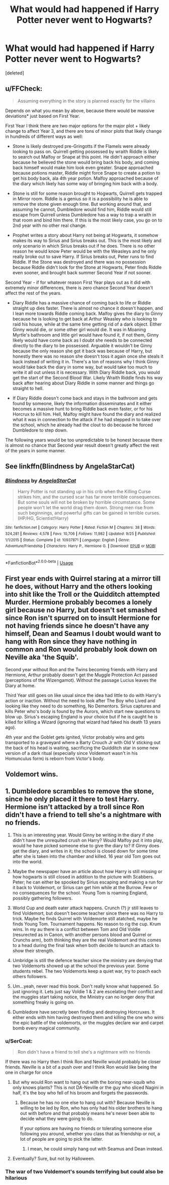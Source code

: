 #+TITLE: What would had happened if Harry Potter never went to Hogwarts?

* What would had happened if Harry Potter never went to Hogwarts?
:PROPERTIES:
:Score: 6
:DateUnix: 1539790231.0
:DateShort: 2018-Oct-17
:FlairText: Discussion
:END:
[deleted]


** u/FFCheck:
#+begin_quote
  Assuming everything in the story is planned exactly for the villains
#+end_quote

Depends on what you mean by above, because there would be massive deviations* just based on First Year.

First Year I think there are two major options for the major plot + likely change to affect Year 3, and there are tons of minor plots that likely change in hundreds of different ways as well:

- Stone is likely destroyed pre-Gringotts if the Flamels were already looking to pass on. Quirrell getting possessed by wraith Riddle is likely to search out Malfoy or Snape at this point. He didn't approach either because he believed the stone would bring back his body, and coming back himself would make him look even greater. Snape approached because potions master, Riddle might force Snape to create a potion to get his body back, ala 4th year potion. Malfoy approached because of the diary which likely has some way of bringing him back with a body.

- Stone is still for some reason brought to Hogwarts, Quirrell gets trapped in Mirror room. Riddle is a genius so it is a possibility he is able to remove the stone given enough time. But working around that, and assuming he cannot, Dumbledore would find him, Riddle would still escape from Quirrell unless Dumbledore has a way to trap a wraith in that room and bind him there. If this is the most likely case, you go on to 2nd year with no other real change.

- Prophet writes a story about Harry not being at Hogwarts, it somehow makes its way to Sirius and Sirius breaks out. This is the most likely and only scenario in which Sirius breaks out if he does. There is no other reason he would know Peter would be with the Weasleys and he only really broke out to save Harry. If Sirius breaks out, Peter runs to find Riddle. If the Stone was destroyed and there was no possession because Riddle didn't look for the Stone at Hogwarts, Peter finds Riddle even sooner, and brought back summer Second Year if not sooner.

Second Year - if for whatever reason First Year plays out as it did with extremely minor differences, there is zero chance Second Year doesn't affect the rest of the years.

- Diary Riddle has a massive chance of coming back to life or Riddle straight up dies faster. There is almost no chance it doesn't happen, and I lean more towards Riddle coming back. Malfoy gives the diary to Ginny because he is looking to get back at Arthur Weasley who is looking to raid his house, while at the same time getting rid of a dark object. Either Ginny would die, or some other girl would die. It was in Moaning Myrtle's bathroom and little girl would have found it, if not them, Ginny likely would have come back as I doubt she needs to be connected directly to the diary to be possessed. Arguable it wouldn't be Ginny because the only reason she got it back was because of Harry, but honestly there was no reason she doesn't toss it again once she steals it back instead of writing it in. There's a ton of reasons why I think Ginny would take back the diary in some way, but would take too much to write it all out unless it is necessary. With Diary Riddle back, you would get the start of the Second Blood War. Likely Wraith Riddle finds his way back after hearing about Diary Riddle in some manner and things go straight to hell.

- If Diary Riddle doesn't come back and stays in the bathroom and gets found by someone, likely the information disseminates and it either becomes a massive hunt to bring Riddle back even faster, or for his Horcrux to kill him. Hell, Malfoy might have found the diary and realized what it was in connection to the attack if he had stepped in to take over the school, which he already had the clout to do because he forced Dumbledore to step down.

The following years would be too unpredictable to be honest because there is almost no chance that Second year result doesn't greatly affect the rest of the years in some manner.
:PROPERTIES:
:Author: FFCheck
:Score: 5
:DateUnix: 1539820226.0
:DateShort: 2018-Oct-18
:END:


** See linkffn(Blindness by AngelaStarCat)
:PROPERTIES:
:Author: rohan62442
:Score: 2
:DateUnix: 1539825929.0
:DateShort: 2018-Oct-18
:END:

*** [[https://www.fanfiction.net/s/10937871/1/][*/Blindness/*]] by [[https://www.fanfiction.net/u/717542/AngelaStarCat][/AngelaStarCat/]]

#+begin_quote
  Harry Potter is not standing up in his crib when the Killing Curse strikes him, and the cursed scar has far more terrible consequences. But some souls will not be broken by horrible circumstance. Some people won't let the world drag them down. Strong men rise from such beginnings, and powerful gifts can be gained in terrible curses. (HP/HG, Scientist!Harry)
#+end_quote

^{/Site/:} ^{fanfiction.net} ^{*|*} ^{/Category/:} ^{Harry} ^{Potter} ^{*|*} ^{/Rated/:} ^{Fiction} ^{M} ^{*|*} ^{/Chapters/:} ^{38} ^{*|*} ^{/Words/:} ^{324,281} ^{*|*} ^{/Reviews/:} ^{4,578} ^{*|*} ^{/Favs/:} ^{10,706} ^{*|*} ^{/Follows/:} ^{11,982} ^{*|*} ^{/Updated/:} ^{9/25} ^{*|*} ^{/Published/:} ^{1/1/2015} ^{*|*} ^{/Status/:} ^{Complete} ^{*|*} ^{/id/:} ^{10937871} ^{*|*} ^{/Language/:} ^{English} ^{*|*} ^{/Genre/:} ^{Adventure/Friendship} ^{*|*} ^{/Characters/:} ^{Harry} ^{P.,} ^{Hermione} ^{G.} ^{*|*} ^{/Download/:} ^{[[http://www.ff2ebook.com/old/ffn-bot/index.php?id=10937871&source=ff&filetype=epub][EPUB]]} ^{or} ^{[[http://www.ff2ebook.com/old/ffn-bot/index.php?id=10937871&source=ff&filetype=mobi][MOBI]]}

--------------

*FanfictionBot*^{2.0.0-beta} | [[https://github.com/tusing/reddit-ffn-bot/wiki/Usage][Usage]]
:PROPERTIES:
:Author: FanfictionBot
:Score: 3
:DateUnix: 1539825950.0
:DateShort: 2018-Oct-18
:END:


** First year ends with Quirrel staring at a mirror till he does, without Harry and the others looking into shit like the Troll or the Quidditch attempted Murder. Hermione probably becomes a lonely girl because no Harry, but doesn't set smashed since Ron isn't spurred on to insult Hermione for not having friends since he doesn't have any himself, Dean and Seamus I doubt would want to hang with Ron since they have nothing in common and Ron would probably look down on Neville aka 'the Squib'.

Second year without Ron and the Twins becoming friends with Harry and Hermione, Arthur probably doesn't get the Muggle Protection Act passed (perceptions of the Wizengamot). Without the passage Lucius leaves the Diary at home.

Third Year still goes on like usual since the idea had little to do with Harry's action or inaction. Without the need to look after The Boy who Lived and looking like they need to do something, No Dementors. Sirius captures and kills Peter who's body is found by the Aurors, which start new questions to blow up. Sirius's escaping England is your choice but if he is caught he is killed for killing a Wizard (ignoring that wizard had faked his death 13 years ago).

4th year and the Goblet gets ignited, Victor probably wins and gets transported to a graveyard where a Barty Crouch Jr with Old V sticking out the back of his head is waiting, sacrificing the Quidditch star in some new version of a dark ritual (especially since Voldemort wasn't in his Homunculus form) is reborn from Victor's body.
:PROPERTIES:
:Author: KidCoheed
:Score: 1
:DateUnix: 1539926872.0
:DateShort: 2018-Oct-19
:END:


** Voldemort wins.
:PROPERTIES:
:Author: yarglethatblargle
:Score: 1
:DateUnix: 1539813313.0
:DateShort: 2018-Oct-18
:END:


** 1. Dumbledore scrambles to remove the stone, since he only placed it there to test Harry. Hermione isn't attacked by a troll since Ron didn't have a friend to tell she's a nightmare with no friends.

2. This is an interesting year. Would Ginny be writing in the diary if she didn't have the unrequited crush on Harry? Would Malfoy put it into play, would he have picked someone else to give the diary to? If Ginny does get the diary, and writes in it; the school is closed down for some time after she is taken into the chamber and killed. 16 year old Tom goes out into the world.

3. Maybe the newspaper have an article about how Harry is still missing or how hogwarts is still closed in addition to the picture with Scabbers. Peter; he can either be spooked by Sirius escaping and making a run for it back to Voldemort, or Sirius can get him while at the Burrow. Few or no consequences for the school. Young Tom is roaming England, possibly gathering followers.

4. World Cup and death eater attack happens. Crunch (?) jr still leaves to find Voldemort, but doesn't become teacher since there was no Harry to trick. Maybe he finds Quirrel with Voldemorte still atatched, maybe he finds Young Tom. Tournament happens. No reason to rig the cup. Krum wins. In my au there is a conflict between Tom and Old Voldie (resurected as in Canon, with another persons blood and Quirrel or Crunchs arm), both thinking they are the real Voldemort and this comes to a head during the final task when both decide to launch an attack to show their strength.

5. Umbridge is still the defence teacher since the ministry are denying that two Voldemorts showed up at the school the previous year. Some students rebel. The two Voldemorts keep a quiet war, try to poach each others followers.

6. Um...yeah, never read this book. Don't really know what happened. So just ignoring it. Lets just say Voldie 1 & 2 are escelating their conflict and the muggles start taking notice, the Ministry can no longer deny that something freaky is going on.

7. Dumbledore have secretly been finding and destroying Horcruxes. It either ends with him having destroyed them and killing the one who wins the epic battle of the voldemorts, or the muggles declare war and carpet bomb every magical community.
:PROPERTIES:
:Score: -3
:DateUnix: 1539793036.0
:DateShort: 2018-Oct-17
:END:

*** u/SerCoat:
#+begin_quote
  Ron didn't have a friend to tell she's a nightmare with no friends
#+end_quote

If there was no Harry then I think Ron and Neville would probably be closer friends. Neville is a bit of a push over and I think Ron would like being the one in charge for once
:PROPERTIES:
:Author: SerCoat
:Score: 12
:DateUnix: 1539794089.0
:DateShort: 2018-Oct-17
:END:

**** But why would Ron want to hang out with the boring near-squib who only knows plants? This is not DA-Neville or the guy who sliced Nagini in half, it's the boy who fell of his broom and forgets the passwords.
:PROPERTIES:
:Author: Hellstrike
:Score: 4
:DateUnix: 1539795801.0
:DateShort: 2018-Oct-17
:END:

***** Because he has no one else to hang out with? Because Neville is willing to be led by Ron, who has only had his older brothers to hang out with before and that probably means he's never been able to decide what they were going to do.

If your options are having no friends or tolerating someone else following you around, whether you class that as friendship or not, a lot of people are going to pick the latter.
:PROPERTIES:
:Author: SerCoat
:Score: 6
:DateUnix: 1539799290.0
:DateShort: 2018-Oct-17
:END:

****** I mean, he could simply hang out with Seamus and Dean instead.
:PROPERTIES:
:Author: Hellstrike
:Score: 8
:DateUnix: 1539805307.0
:DateShort: 2018-Oct-17
:END:


**** Eventually? Sure, but not by Halloween.
:PROPERTIES:
:Score: 1
:DateUnix: 1539798238.0
:DateShort: 2018-Oct-17
:END:


*** The war of two Voldemort's sounds terrifying but could also be hilarious
:PROPERTIES:
:Author: Redhotlipstik
:Score: 3
:DateUnix: 1539795334.0
:DateShort: 2018-Oct-17
:END:
